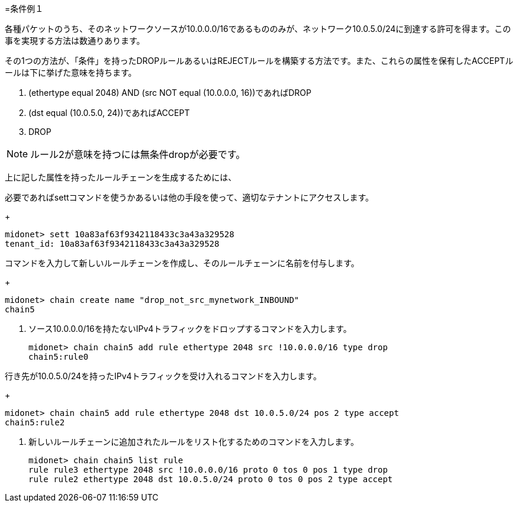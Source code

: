 [[example_condition_1]]
=条件例１

各種パケットのうち、そのネットワークソースが10.0.0.0/16であるもののみが、ネットワーク10.0.5.0/24に到達する許可を得ます。この事を実現する方法は数通りあります。

その1つの方法が、「条件」を持ったDROPルールあるいはREJECTルールを構築する方法です。また、これらの属性を保有したACCEPTルールは下に挙げた意味を持ちます。

. (ethertype equal 2048) AND (src NOT equal (10.0.0.0, 16))であればDROP
. (dst equal (10.0.5.0, 24))であればACCEPT
. DROP

[NOTE]
ルール2が意味を持つには無条件dropが必要です。

上に記した属性を持ったルールチェーンを生成するためには、

.必要であればsettコマンドを使うかあるいは他の手段を使って、適切なテナントにアクセスします。
+
[source]
midonet> sett 10a83af63f9342118433c3a43a329528
tenant_id: 10a83af63f9342118433c3a43a329528

.コマンドを入力して新しいルールチェーンを作成し、そのルールチェーンに名前を付与します。
+
[source]
midonet> chain create name "drop_not_src_mynetwork_INBOUND"
chain5

. ソース10.0.0.0/16を持たないIPv4トラフィックをドロップするコマンドを入力します。
+
[source]
midonet> chain chain5 add rule ethertype 2048 src !10.0.0.0/16 type drop
chain5:rule0

.行き先が10.0.5.0/24を持ったIPv4トラフィックを受け入れるコマンドを入力します。
+
[source]
midonet> chain chain5 add rule ethertype 2048 dst 10.0.5.0/24 pos 2 type accept
chain5:rule2

. 新しいルールチェーンに追加されたルールをリスト化するためのコマンドを入力します。
+
[source]
midonet> chain chain5 list rule
rule rule3 ethertype 2048 src !10.0.0.0/16 proto 0 tos 0 pos 1 type drop
rule rule2 ethertype 2048 dst 10.0.5.0/24 proto 0 tos 0 pos 2 type accept

